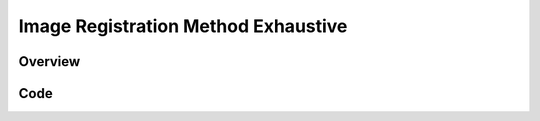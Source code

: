 Image Registration Method Exhaustive
====================================


Overview
--------


Code
----

.. tabs::

  .. tab:: Python

    .. literalinclude:: ImageRegistrationMethodExhaustive.py
       :language: python
       :lines: 1,19-

  .. tab:: R

    .. literalinclude:: ImageRegistrationMethodExhaustive.R
       :language: R
       :lines: 18-
